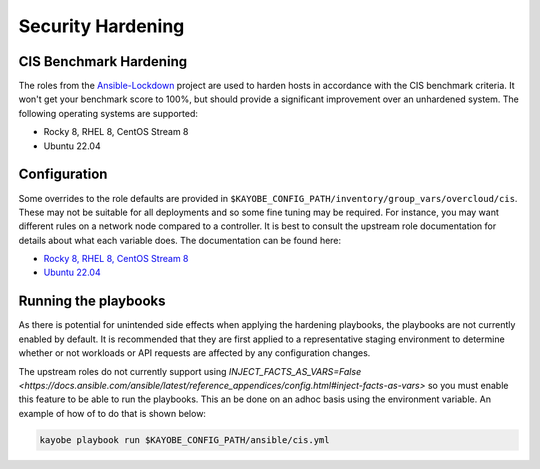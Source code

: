 ==================
Security Hardening
==================

CIS Benchmark Hardening
-----------------------

The roles from the `Ansible-Lockdown <https://github.com/ansible-lockdown>`_
project are used to harden hosts in accordance with the CIS benchmark criteria.
It won't get your benchmark score to 100%, but should provide a significant
improvement over an unhardened system. The following operating systems are
supported:

- Rocky 8, RHEL 8, CentOS Stream 8
- Ubuntu 22.04

Configuration
--------------

Some overrides to the role defaults are provided in
``$KAYOBE_CONFIG_PATH/inventory/group_vars/overcloud/cis``. These may not be
suitable for all deployments and so some fine tuning may be required. For
instance, you may want different rules on a network node compared to a
controller. It is best to consult the upstream role documentation for details
about what each variable does. The documentation can be found here:

- `Rocky 8, RHEL 8, CentOS Stream 8 <https://github.com/ansible-lockdown/RHEL8-CIS/tree/1.3.0>`__
- `Ubuntu 22.04 <https://github.com/ansible-lockdown/UBUNTU22-CIS>`__


Running the playbooks
---------------------

As there is potential for unintended side effects when applying the hardening
playbooks, the playbooks are not currently enabled by default. It is recommended
that they are first applied to a representative staging environment to determine
whether or not workloads or API requests are affected by any configuration changes.

The upstream roles do not currently support using
`INJECT_FACTS_AS_VARS=False <https://docs.ansible.com/ansible/latest/reference_appendices/config.html#inject-facts-as-vars>`
so you must enable this feature to be able to run the playbooks. This an be done on
an adhoc basis using the environment variable. An example of how of to do that is
shown below:

.. code-block:: console

    kayobe playbook run $KAYOBE_CONFIG_PATH/ansible/cis.yml

